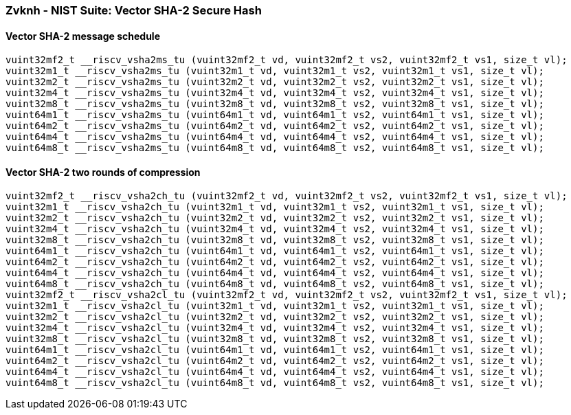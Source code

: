 
=== Zvknh - NIST Suite: Vector SHA-2 Secure Hash

[[policy-variant-overloaded]]
==== Vector SHA-2 message schedule

[,c]
----
vuint32mf2_t __riscv_vsha2ms_tu (vuint32mf2_t vd, vuint32mf2_t vs2, vuint32mf2_t vs1, size_t vl);
vuint32m1_t __riscv_vsha2ms_tu (vuint32m1_t vd, vuint32m1_t vs2, vuint32m1_t vs1, size_t vl);
vuint32m2_t __riscv_vsha2ms_tu (vuint32m2_t vd, vuint32m2_t vs2, vuint32m2_t vs1, size_t vl);
vuint32m4_t __riscv_vsha2ms_tu (vuint32m4_t vd, vuint32m4_t vs2, vuint32m4_t vs1, size_t vl);
vuint32m8_t __riscv_vsha2ms_tu (vuint32m8_t vd, vuint32m8_t vs2, vuint32m8_t vs1, size_t vl);
vuint64m1_t __riscv_vsha2ms_tu (vuint64m1_t vd, vuint64m1_t vs2, vuint64m1_t vs1, size_t vl);
vuint64m2_t __riscv_vsha2ms_tu (vuint64m2_t vd, vuint64m2_t vs2, vuint64m2_t vs1, size_t vl);
vuint64m4_t __riscv_vsha2ms_tu (vuint64m4_t vd, vuint64m4_t vs2, vuint64m4_t vs1, size_t vl);
vuint64m8_t __riscv_vsha2ms_tu (vuint64m8_t vd, vuint64m8_t vs2, vuint64m8_t vs1, size_t vl);
----

[[policy-variant-overloaded]]
==== Vector SHA-2 two rounds of compression

[,c]
----
vuint32mf2_t __riscv_vsha2ch_tu (vuint32mf2_t vd, vuint32mf2_t vs2, vuint32mf2_t vs1, size_t vl);
vuint32m1_t __riscv_vsha2ch_tu (vuint32m1_t vd, vuint32m1_t vs2, vuint32m1_t vs1, size_t vl);
vuint32m2_t __riscv_vsha2ch_tu (vuint32m2_t vd, vuint32m2_t vs2, vuint32m2_t vs1, size_t vl);
vuint32m4_t __riscv_vsha2ch_tu (vuint32m4_t vd, vuint32m4_t vs2, vuint32m4_t vs1, size_t vl);
vuint32m8_t __riscv_vsha2ch_tu (vuint32m8_t vd, vuint32m8_t vs2, vuint32m8_t vs1, size_t vl);
vuint64m1_t __riscv_vsha2ch_tu (vuint64m1_t vd, vuint64m1_t vs2, vuint64m1_t vs1, size_t vl);
vuint64m2_t __riscv_vsha2ch_tu (vuint64m2_t vd, vuint64m2_t vs2, vuint64m2_t vs1, size_t vl);
vuint64m4_t __riscv_vsha2ch_tu (vuint64m4_t vd, vuint64m4_t vs2, vuint64m4_t vs1, size_t vl);
vuint64m8_t __riscv_vsha2ch_tu (vuint64m8_t vd, vuint64m8_t vs2, vuint64m8_t vs1, size_t vl);
vuint32mf2_t __riscv_vsha2cl_tu (vuint32mf2_t vd, vuint32mf2_t vs2, vuint32mf2_t vs1, size_t vl);
vuint32m1_t __riscv_vsha2cl_tu (vuint32m1_t vd, vuint32m1_t vs2, vuint32m1_t vs1, size_t vl);
vuint32m2_t __riscv_vsha2cl_tu (vuint32m2_t vd, vuint32m2_t vs2, vuint32m2_t vs1, size_t vl);
vuint32m4_t __riscv_vsha2cl_tu (vuint32m4_t vd, vuint32m4_t vs2, vuint32m4_t vs1, size_t vl);
vuint32m8_t __riscv_vsha2cl_tu (vuint32m8_t vd, vuint32m8_t vs2, vuint32m8_t vs1, size_t vl);
vuint64m1_t __riscv_vsha2cl_tu (vuint64m1_t vd, vuint64m1_t vs2, vuint64m1_t vs1, size_t vl);
vuint64m2_t __riscv_vsha2cl_tu (vuint64m2_t vd, vuint64m2_t vs2, vuint64m2_t vs1, size_t vl);
vuint64m4_t __riscv_vsha2cl_tu (vuint64m4_t vd, vuint64m4_t vs2, vuint64m4_t vs1, size_t vl);
vuint64m8_t __riscv_vsha2cl_tu (vuint64m8_t vd, vuint64m8_t vs2, vuint64m8_t vs1, size_t vl);
----
